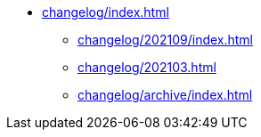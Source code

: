 * xref:changelog/index.adoc[]
** xref:changelog/202109/index.adoc[]
** xref:changelog/202103.adoc[]
** xref:changelog/archive/index.adoc[]
